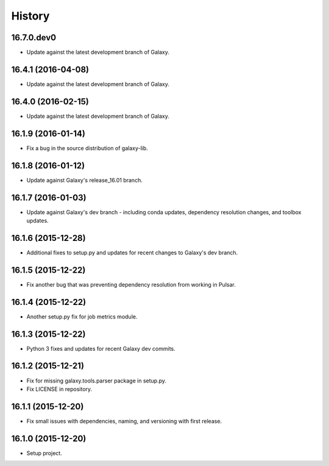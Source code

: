 .. :changelog:

History
-------

.. to_doc

---------------------
16.7.0.dev0
---------------------

* Update against the latest development branch of Galaxy.

---------------------
16.4.1 (2016-04-08)
---------------------

* Update against the latest development branch of Galaxy.

---------------------
16.4.0 (2016-02-15)
---------------------

* Update against the latest development branch of Galaxy.

---------------------
16.1.9 (2016-01-14)
---------------------

* Fix a bug in the source distribution of galaxy-lib.

---------------------
16.1.8 (2016-01-12)
---------------------

* Update against Galaxy's release_16.01 branch.

---------------------
16.1.7 (2016-01-03)
---------------------

* Update against Galaxy's dev branch - including conda updates,
  dependency resolution changes, and toolbox updates.

---------------------
16.1.6 (2015-12-28)
---------------------

* Additional fixes to setup.py and updates for recent changes to
  Galaxy's dev branch.

---------------------
16.1.5 (2015-12-22)
---------------------

* Fix another bug that was preventing dependency resolution from
  working in Pulsar.

---------------------
16.1.4 (2015-12-22)
---------------------

* Another setup.py fix for job metrics module.

---------------------
16.1.3 (2015-12-22)
---------------------

* Python 3 fixes and updates for recent Galaxy dev commits.

---------------------
16.1.2 (2015-12-21)
---------------------

* Fix for missing galaxy.tools.parser package in setup.py.
* Fix LICENSE in repository.

---------------------
16.1.1 (2015-12-20)
---------------------

* Fix small issues with dependencies, naming, and versioning with first release.

---------------------
16.1.0 (2015-12-20)
---------------------

* Setup project.

.. _bioblend: https://github.com/galaxyproject/bioblend/
.. _XSD: http://www.w3schools.com/schema/
.. _lxml: http://lxml.de/
.. _xmllint: http://xmlsoft.org/xmllint.html
.. _nose: https://nose.readthedocs.org/en/latest/

